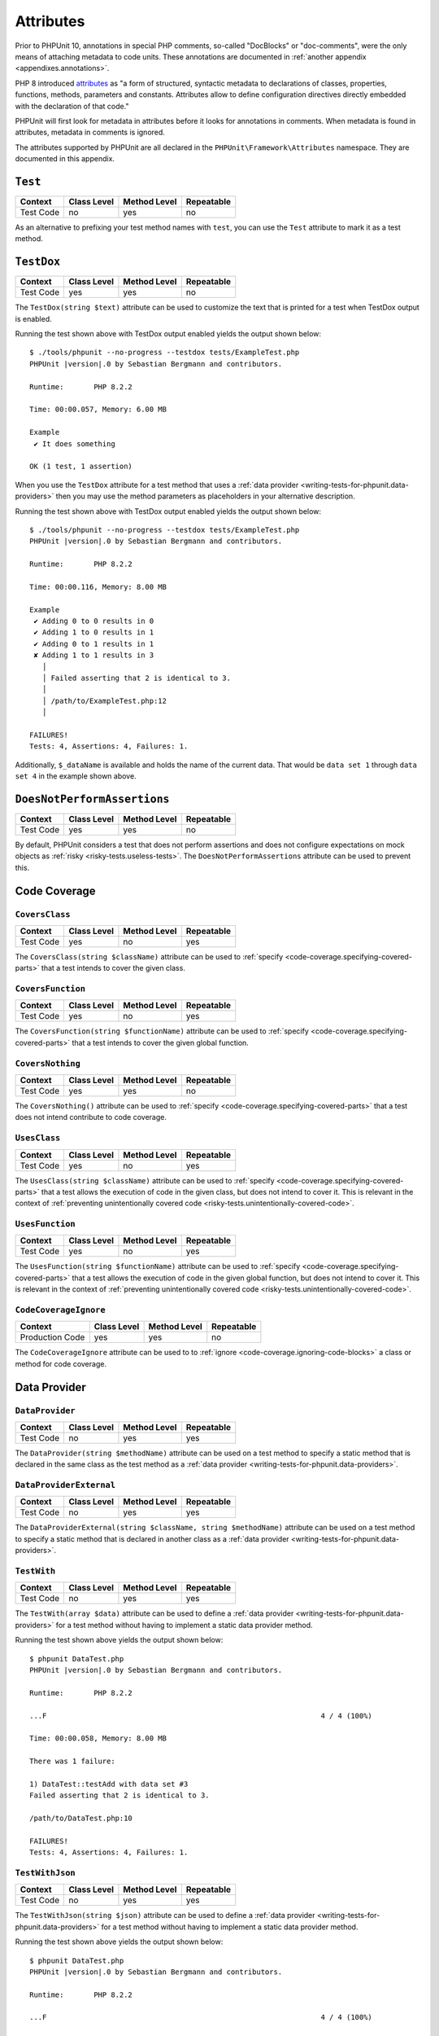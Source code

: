 

.. _appendixes.attributes:

**********
Attributes
**********

Prior to PHPUnit 10, annotations in special PHP comments, so-called "DocBlocks" or "doc-comments",
were the only means of attaching metadata to code units. These annotations are documented in
:ref:`another appendix <appendixes.annotations>`.

PHP 8 introduced `attributes <https://wiki.php.net/rfc/attributes_v2>`_ as "a form of structured,
syntactic metadata to declarations of classes, properties, functions, methods, parameters and
constants. Attributes allow to define configuration directives directly embedded with the
declaration of that code."

PHPUnit will first look for metadata in attributes before it looks for annotations in comments.
When metadata is found in attributes, metadata in comments is ignored.

The attributes supported by PHPUnit are all declared in the ``PHPUnit\Framework\Attributes``
namespace. They are documented in this appendix.

.. _appendixes.attributes.Test:

``Test``
========

+------------+-------------+--------------+------------+
| Context    | Class Level | Method Level | Repeatable |
+============+=============+==============+============+
| Test Code  | no          | yes          | no         |
+------------+-------------+--------------+------------+

As an alternative to prefixing your test method names with ``test``,
you can use the ``Test`` attribute to mark it as a test method.

.. code-block:: php
    :caption: Using the ``Test`` attribute
    :name: appendixes.attributes.test.examples.ExampleTest.php

    <?php declare(strict_types=1);
    use PHPUnit\Framework\Attributes\Test;
    use PHPUnit\Framework\TestCase;

    final class ExampleTest extends TestCase
    {
        #[Test]
        public function it_does_something(): void
        {
            // ...
        }
    }


.. _appendixes.attributes.TestDox:

``TestDox``
===========

+------------+-------------+--------------+------------+
| Context    | Class Level | Method Level | Repeatable |
+============+=============+==============+============+
| Test Code  | yes         | yes          | no         |
+------------+-------------+--------------+------------+

The ``TestDox(string $text)`` attribute can be used to customize the text that is printed for
a test when TestDox output is enabled.

.. code-block:: php
    :caption: Using the ``TestDox`` attribute
    :name: appendixes.attributes.testdox.examples.ExampleTest.php

    <?php declare(strict_types=1);
    use PHPUnit\Framework\Attributes\TestDox;
    use PHPUnit\Framework\TestCase;

    final class ExampleTest extends TestCase
    {
        #[TestDox('It does something')]
        public function testOne(): void
        {
            // ...
        }
    }

Running the test shown above with TestDox output enabled yields the output shown below:

.. parsed-literal::

    $ ./tools/phpunit --no-progress --testdox tests/ExampleTest.php
    PHPUnit |version|.0 by Sebastian Bergmann and contributors.

    Runtime:       PHP 8.2.2

    Time: 00:00.057, Memory: 6.00 MB

    Example
     ✔ It does something

    OK (1 test, 1 assertion)

When you use the ``TestDox`` attribute for a test method that uses a
:ref:`data provider <writing-tests-for-phpunit.data-providers>` then you
may use the method parameters as placeholders in your alternative description.

.. code-block:: php
    :caption: Using the ``TestDox`` attribute together with data providers
    :name: appendixes.attributes.testdox.examples.ExampleTest2.php

    <?php declare(strict_types=1);
    use PHPUnit\Framework\Attributes\DataProvider;
    use PHPUnit\Framework\Attributes\TestDox;
    use PHPUnit\Framework\TestCase;

    final class ExampleTest extends TestCase
    {
        #[DataProvider('additionProvider')]
        #[TestDox('Adding $a to $b results in $expected')]
        public function testAdd(int $expected, int $a, int $b)
        {
            $this->assertSame($expected, $a + $b);
        }

        public static function additionProvider()
        {
            return [
                'data set 1' => [0, 0, 0],
                'data set 2' => [0, 1, 1],
                'data set 3' => [1, 0, 1],
                'data set 4' => [1, 1, 3]
            ];
        }
    }

Running the test shown above with TestDox output enabled yields the output shown below:

.. parsed-literal::

    $ ./tools/phpunit --no-progress --testdox tests/ExampleTest.php
    PHPUnit |version|.0 by Sebastian Bergmann and contributors.

    Runtime:       PHP 8.2.2

    Time: 00:00.116, Memory: 8.00 MB

    Example
     ✔ Adding 0 to 0 results in 0
     ✔ Adding 1 to 0 results in 1
     ✔ Adding 0 to 1 results in 1
     ✘ Adding 1 to 1 results in 3
       │
       │ Failed asserting that 2 is identical to 3.
       │
       │ /path/to/ExampleTest.php:12
       │

    FAILURES!
    Tests: 4, Assertions: 4, Failures: 1.

Additionally, ``$_dataName`` is available and holds the name of the current data.
That would be ``data set 1`` through ``data set 4`` in the example shown above.


.. _appendixes.attributes.DoesNotPerformAssertions:

``DoesNotPerformAssertions``
============================

+------------+-------------+--------------+------------+
| Context    | Class Level | Method Level | Repeatable |
+============+=============+==============+============+
| Test Code  | yes         | yes          | no         |
+------------+-------------+--------------+------------+

By default, PHPUnit considers a test that does not perform assertions and does not configure
expectations on mock objects as :ref:`risky <risky-tests.useless-tests>`. The
``DoesNotPerformAssertions`` attribute can be used to prevent this.


Code Coverage
=============

.. _appendixes.attributes.CoversClass:

``CoversClass``
---------------

+------------+-------------+--------------+------------+
| Context    | Class Level | Method Level | Repeatable |
+============+=============+==============+============+
| Test Code  | yes         | no           | yes        |
+------------+-------------+--------------+------------+

The ``CoversClass(string $className)`` attribute can be used to :ref:`specify <code-coverage.specifying-covered-parts>`
that a test intends to cover the given class.


.. _appendixes.attributes.CoversFunction:

``CoversFunction``
------------------

+------------+-------------+--------------+------------+
| Context    | Class Level | Method Level | Repeatable |
+============+=============+==============+============+
| Test Code  | yes         | no           | yes        |
+------------+-------------+--------------+------------+

The ``CoversFunction(string $functionName)`` attribute can be used to :ref:`specify <code-coverage.specifying-covered-parts>`
that a test intends to cover the given global function.


.. _appendixes.attributes.CoversNothing:

``CoversNothing``
-----------------

+------------+-------------+--------------+------------+
| Context    | Class Level | Method Level | Repeatable |
+============+=============+==============+============+
| Test Code  | yes         | yes          | no         |
+------------+-------------+--------------+------------+

The ``CoversNothing()`` attribute can be used to :ref:`specify <code-coverage.specifying-covered-parts>`
that a test does not intend contribute to code coverage.


.. _appendixes.attributes.UsesClass:

``UsesClass``
-------------

+------------+-------------+--------------+------------+
| Context    | Class Level | Method Level | Repeatable |
+============+=============+==============+============+
| Test Code  | yes         | no           | yes        |
+------------+-------------+--------------+------------+

The ``UsesClass(string $className)`` attribute can be used to :ref:`specify <code-coverage.specifying-covered-parts>`
that a test allows the execution of code in the given class, but does not intend to cover it. This is relevant
in the context of :ref:`preventing unintentionally covered code <risky-tests.unintentionally-covered-code>`.


.. _appendixes.attributes.UsesFunction:

``UsesFunction``
----------------

+------------+-------------+--------------+------------+
| Context    | Class Level | Method Level | Repeatable |
+============+=============+==============+============+
| Test Code  | yes         | no           | yes        |
+------------+-------------+--------------+------------+

The ``UsesFunction(string $functionName)`` attribute can be used to :ref:`specify <code-coverage.specifying-covered-parts>`
that a test allows the execution of code in the given global function, but does not intend to cover it. This is relevant
in the context of :ref:`preventing unintentionally covered code <risky-tests.unintentionally-covered-code>`.


.. _appendixes.attributes.CodeCoverageIgnore:

``CodeCoverageIgnore``
----------------------

+-----------------+-------------+--------------+------------+
| Context         | Class Level | Method Level | Repeatable |
+=================+=============+==============+============+
| Production Code | yes         | yes          | no         |
+-----------------+-------------+--------------+------------+

The ``CodeCoverageIgnore`` attribute can be used to to :ref:`ignore <code-coverage.ignoring-code-blocks>`
a class or method for code coverage.


Data Provider
=============

.. _appendixes.attributes.DataProvider:

``DataProvider``
----------------

+------------+-------------+--------------+------------+
| Context    | Class Level | Method Level | Repeatable |
+============+=============+==============+============+
| Test Code  | no          | yes          | yes        |
+------------+-------------+--------------+------------+

The ``DataProvider(string $methodName)`` attribute can be used on a test method
to specify a static method that is declared in the same class as the test method
as a :ref:`data provider <writing-tests-for-phpunit.data-providers>`.


.. _appendixes.attributes.DataProviderExternal:

``DataProviderExternal``
------------------------

+------------+-------------+--------------+------------+
| Context    | Class Level | Method Level | Repeatable |
+============+=============+==============+============+
| Test Code  | no          | yes          | yes        |
+------------+-------------+--------------+------------+

The ``DataProviderExternal(string $className, string $methodName)`` attribute can be used
on a test method to specify a static method that is declared in another class as a
:ref:`data provider <writing-tests-for-phpunit.data-providers>`.


.. _appendixes.attributes.TestWith:

``TestWith``
------------

+------------+-------------+--------------+------------+
| Context    | Class Level | Method Level | Repeatable |
+============+=============+==============+============+
| Test Code  | no          | yes          | yes        |
+------------+-------------+--------------+------------+

The ``TestWith(array $data)`` attribute can be used to define a
:ref:`data provider <writing-tests-for-phpunit.data-providers>` for a
test method without having to implement a static data provider method.

.. code-block:: php
    :caption: Using the ``TestWith`` attribute
    :name: appendixes.attributes.testwith.examples.ExampleTest.php

    <?php declare(strict_types=1);
    use PHPUnit\Framework\Attributes\TestWith;
    use PHPUnit\Framework\TestCase;

    final class DataTest extends TestCase
    {
        #[TestWith([0, 0, 0])]
        #[TestWith([0, 1, 1])]
        #[TestWith([1, 0, 1])]
        #[TestWith([1, 1, 3])]
        public function testAdd(int $a, int $b, int $expected): void
        {
            $this->assertSame($expected, $a + $b);
        }
    }

Running the test shown above yields the output shown below:

.. parsed-literal::

    $ phpunit DataTest.php
    PHPUnit |version|.0 by Sebastian Bergmann and contributors.

    Runtime:       PHP 8.2.2

    ...F                                                                4 / 4 (100%)

    Time: 00:00.058, Memory: 8.00 MB

    There was 1 failure:

    1) DataTest::testAdd with data set #3
    Failed asserting that 2 is identical to 3.

    /path/to/DataTest.php:10

    FAILURES!
    Tests: 4, Assertions: 4, Failures: 1.


.. _appendixes.attributes.TestWithJson:

``TestWithJson``
----------------

+------------+-------------+--------------+------------+
| Context    | Class Level | Method Level | Repeatable |
+============+=============+==============+============+
| Test Code  | no          | yes          | yes        |
+------------+-------------+--------------+------------+

The ``TestWithJson(string $json)`` attribute can be used to define a
:ref:`data provider <writing-tests-for-phpunit.data-providers>` for a
test method without having to implement a static data provider method.

.. code-block:: php
    :caption: Using the ``TestWithJson`` attribute
    :name: appendixes.attributes.testwithjson.examples.ExampleTest.php

    <?php declare(strict_types=1);
    use PHPUnit\Framework\Attributes\TestWithJson;
    use PHPUnit\Framework\TestCase;

    final class DataTest extends TestCase
    {
        #[TestWithJson('[0, 0, 0]')]
        #[TestWithJson('[0, 1, 1]')]
        #[TestWithJson('[1, 0, 1]')]
        #[TestWithJson('[1, 1, 3]')]
        public function testAdd(int $a, int $b, int $expected): void
        {
            $this->assertSame($expected, $a + $b);
        }
    }

Running the test shown above yields the output shown below:

.. parsed-literal::

    $ phpunit DataTest.php
    PHPUnit |version|.0 by Sebastian Bergmann and contributors.

    Runtime:       PHP 8.2.2

    ...F                                                                4 / 4 (100%)

    Time: 00:00.058, Memory: 8.00 MB

    There was 1 failure:

    1) DataTest::testAdd with data set #3
    Failed asserting that 2 is identical to 3.

    /path/to/DataTest.php:10

    FAILURES!
    Tests: 4, Assertions: 4, Failures: 1.


Test Dependencies
=================

.. _appendixes.attributes.Depends:

``Depends``
-----------

+------------+-------------+--------------+------------+
| Context    | Class Level | Method Level | Repeatable |
+============+=============+==============+============+
| Test Code  | no          | yes          | yes        |
+------------+-------------+--------------+------------+

...


.. _appendixes.attributes.DependsUsingDeepClone:

``DependsUsingDeepClone``
-------------------------

+------------+-------------+--------------+------------+
| Context    | Class Level | Method Level | Repeatable |
+============+=============+==============+============+
| Test Code  | no          | yes          | yes        |
+------------+-------------+--------------+------------+

...


.. _appendixes.attributes.DependsUsingShallowClone:

``DependsUsingShallowClone``
----------------------------

+------------+-------------+--------------+------------+
| Context    | Class Level | Method Level | Repeatable |
+============+=============+==============+============+
| Test Code  | no          | yes          | yes        |
+------------+-------------+--------------+------------+

...


.. _appendixes.attributes.DependsExternal:

``DependsExternal``
-------------------

+------------+-------------+--------------+------------+
| Context    | Class Level | Method Level | Repeatable |
+============+=============+==============+============+
| Test Code  | no          | yes          | yes        |
+------------+-------------+--------------+------------+

...


.. _appendixes.attributes.DependsExternalUsingDeepClone:

``DependsExternalUsingDeepClone``
---------------------------------

+------------+-------------+--------------+------------+
| Context    | Class Level | Method Level | Repeatable |
+============+=============+==============+============+
| Test Code  | no          | yes          | yes        |
+------------+-------------+--------------+------------+

...


.. _appendixes.attributes.DependsExternalUsingShallowClone:

``DependsExternalUsingShallowClone``
------------------------------------

+------------+-------------+--------------+------------+
| Context    | Class Level | Method Level | Repeatable |
+============+=============+==============+============+
| Test Code  | no          | yes          | yes        |
+------------+-------------+--------------+------------+

...


.. _appendixes.attributes.DependsOnClass:

``DependsOnClass``
------------------

+------------+-------------+--------------+------------+
| Context    | Class Level | Method Level | Repeatable |
+============+=============+==============+============+
| Test Code  | no          | yes          | yes        |
+------------+-------------+--------------+------------+

...


.. _appendixes.attributes.DependsOnClassUsingDeepClone:

``DependsOnClassUsingDeepClone``
--------------------------------

+------------+-------------+--------------+------------+
| Context    | Class Level | Method Level | Repeatable |
+============+=============+==============+============+
| Test Code  | no          | yes          | yes        |
+------------+-------------+--------------+------------+

...


.. _appendixes.attributes.DependsOnClassUsingShallowClone:

``DependsOnClassUsingShallowClone``
-----------------------------------

+------------+-------------+--------------+------------+
| Context    | Class Level | Method Level | Repeatable |
+============+=============+==============+============+
| Test Code  | no          | yes          | yes        |
+------------+-------------+--------------+------------+

...


Test Groups
===========

.. _appendixes.attributes.Group:

``Group``
---------

+------------+-------------+--------------+------------+
| Context    | Class Level | Method Level | Repeatable |
+============+=============+==============+============+
| Test Code  | yes         | yes          | yes        |
+------------+-------------+--------------+------------+

...


.. _appendixes.attributes.Small:

``Small``
---------

+------------+-------------+--------------+------------+
| Context    | Class Level | Method Level | Repeatable |
+============+=============+==============+============+
| Test Code  | yes         | no           | no         |
+------------+-------------+--------------+------------+

The ``Small`` attribute is an alias for ``Group('small')``.


.. _appendixes.attributes.Medium:

``Medium``
----------

+------------+-------------+--------------+------------+
| Context    | Class Level | Method Level | Repeatable |
+============+=============+==============+============+
| Test Code  | yes         | no           | no         |
+------------+-------------+--------------+------------+

The ``Medium`` attribute is an alias for ``Group('medium')``.


.. _appendixes.attributes.Large:

``Large``
---------

+------------+-------------+--------------+------------+
| Context    | Class Level | Method Level | Repeatable |
+============+=============+==============+============+
| Test Code  | yes         | no           | no         |
+------------+-------------+--------------+------------+

The ``Large`` attribute is an alias for ``Group('large')``.


.. _appendixes.attributes.Ticket:

``Ticket``
----------

+------------+-------------+--------------+------------+
| Context    | Class Level | Method Level | Repeatable |
+============+=============+==============+============+
| Test Code  | yes         | yes          | yes        |
+------------+-------------+--------------+------------+

The ``Ticket(string $text)`` attribute is an alias for ``Group(string $text)``.


Template Methods
================

.. _appendixes.attributes.BeforeClass:

``BeforeClass``
---------------

+------------+-------------+--------------+------------+
| Context    | Class Level | Method Level | Repeatable |
+============+=============+==============+============+
| Test Code  | no          | yes          | no         |
+------------+-------------+--------------+------------+

...


.. _appendixes.attributes.Before:

``Before``
----------

+------------+-------------+--------------+------------+
| Context    | Class Level | Method Level | Repeatable |
+============+=============+==============+============+
| Test Code  | no          | yes          | no         |
+------------+-------------+--------------+------------+

...


.. _appendixes.attributes.PreCondition:

``PreCondition``
----------------

+------------+-------------+--------------+------------+
| Context    | Class Level | Method Level | Repeatable |
+============+=============+==============+============+
| Test Code  | no          | yes          | no         |
+------------+-------------+--------------+------------+

...


.. _appendixes.attributes.PostCondition:

``PostCondition``
-----------------

+------------+-------------+--------------+------------+
| Context    | Class Level | Method Level | Repeatable |
+============+=============+==============+============+
| Test Code  | no          | yes          | no         |
+------------+-------------+--------------+------------+

...


.. _appendixes.attributes.After:

``After``
---------

+------------+-------------+--------------+------------+
| Context    | Class Level | Method Level | Repeatable |
+============+=============+==============+============+
| Test Code  | no          | yes          | no         |
+------------+-------------+--------------+------------+

...


.. _appendixes.attributes.AfterClass:

``AfterClass``
--------------

+------------+-------------+--------------+------------+
| Context    | Class Level | Method Level | Repeatable |
+============+=============+==============+============+
| Test Code  | no          | yes          | no         |
+------------+-------------+--------------+------------+

...


Test Isolation
==============

.. _appendixes.attributes.BackupGlobals:

``BackupGlobals``
-----------------

+------------+-------------+--------------+------------+
| Context    | Class Level | Method Level | Repeatable |
+============+=============+==============+============+
| Test Code  | yes         | yes          | no         |
+------------+-------------+--------------+------------+

...


.. _appendixes.attributes.ExcludeGlobalVariableFromBackup:

``ExcludeGlobalVariableFromBackup``
-----------------------------------

+------------+-------------+--------------+------------+
| Context    | Class Level | Method Level | Repeatable |
+============+=============+==============+============+
| Test Code  | yes         | yes          | yes        |
+------------+-------------+--------------+------------+

...


.. _appendixes.attributes.BackupStaticProperties:

``BackupStaticProperties``
--------------------------

+------------+-------------+--------------+------------+
| Context    | Class Level | Method Level | Repeatable |
+============+=============+==============+============+
| Test Code  | yes         | yes          | no         |
+------------+-------------+--------------+------------+

...


.. _appendixes.attributes.ExcludeStaticPropertyFromBackup:

``ExcludeStaticPropertyFromBackup``
-----------------------------------

+------------+-------------+--------------+------------+
| Context    | Class Level | Method Level | Repeatable |
+============+=============+==============+============+
| Test Code  | yes         | yes          | yes        |
+------------+-------------+--------------+------------+

...


.. _appendixes.attributes.RunInSeparateProcess:

``RunInSeparateProcess``
------------------------

+------------+-------------+--------------+------------+
| Context    | Class Level | Method Level | Repeatable |
+============+=============+==============+============+
| Test Code  | no          | yes          | no         |
+------------+-------------+--------------+------------+

...


.. _appendixes.attributes.RunTestsInSeparateProcesses:

``RunTestsInSeparateProcesses``
-------------------------------

+------------+-------------+--------------+------------+
| Context    | Class Level | Method Level | Repeatable |
+============+=============+==============+============+
| Test Code  | yes         | no           | no         |
+------------+-------------+--------------+------------+

...


.. _appendixes.attributes.RunClassInSeparateProcess:

``RunClassInSeparateProcess``
-----------------------------

+------------+-------------+--------------+------------+
| Context    | Class Level | Method Level | Repeatable |
+============+=============+==============+============+
| Test Code  | yes         | no           | no         |
+------------+-------------+--------------+------------+

...


.. _appendixes.attributes.PreserveGlobalState:

``PreserveGlobalState``
-----------------------

+------------+-------------+--------------+------------+
| Context    | Class Level | Method Level | Repeatable |
+============+=============+==============+============+
| Test Code  | yes         | yes          | no         |
+------------+-------------+--------------+------------+

...


Skipping Tests
==============

.. _appendixes.attributes.RequiresPhp:

``RequiresPhp``
---------------

+------------+-------------+--------------+------------+
| Context    | Class Level | Method Level | Repeatable |
+============+=============+==============+============+
| Test Code  | yes         | yes          | no         |
+------------+-------------+--------------+------------+

...


.. _appendixes.attributes.RequiresPhpExtension:

``RequiresPhpExtension``
------------------------

+------------+-------------+--------------+------------+
| Context    | Class Level | Method Level | Repeatable |
+============+=============+==============+============+
| Test Code  | yes         | yes          | yes        |
+------------+-------------+--------------+------------+

...


.. _appendixes.attributes.RequiresSetting:

``RequiresSetting``
-------------------

+------------+-------------+--------------+------------+
| Context    | Class Level | Method Level | Repeatable |
+============+=============+==============+============+
| Test Code  | yes         | yes          | yes        |
+------------+-------------+--------------+------------+

...


.. _appendixes.attributes.RequiresPhpunit:

``RequiresPhpunit``
-------------------

+------------+-------------+--------------+------------+
| Context    | Class Level | Method Level | Repeatable |
+============+=============+==============+============+
| Test Code  | yes         | yes          | no         |
+------------+-------------+--------------+------------+

...


.. _appendixes.attributes.RequiresFunction:

``RequiresFunction``
--------------------

+------------+-------------+--------------+------------+
| Context    | Class Level | Method Level | Repeatable |
+============+=============+==============+============+
| Test Code  | yes         | yes          | yes        |
+------------+-------------+--------------+------------+

...


.. _appendixes.attributes.RequiresMethod:

``RequiresMethod``
------------------

+------------+-------------+--------------+------------+
| Context    | Class Level | Method Level | Repeatable |
+============+=============+==============+============+
| Test Code  | yes         | yes          | yes        |
+------------+-------------+--------------+------------+

...


.. _appendixes.attributes.RequiresOperatingSystem:

``RequiresOperatingSystem``
---------------------------

+------------+-------------+--------------+------------+
| Context    | Class Level | Method Level | Repeatable |
+============+=============+==============+============+
| Test Code  | yes         | yes          | no         |
+------------+-------------+--------------+------------+

...


.. _appendixes.attributes.RequiresOperatingSystemFamily:

``RequiresOperatingSystemFamily``
---------------------------------

+------------+-------------+--------------+------------+
| Context    | Class Level | Method Level | Repeatable |
+============+=============+==============+============+
| Test Code  | yes         | yes          | no         |
+------------+-------------+--------------+------------+

...
